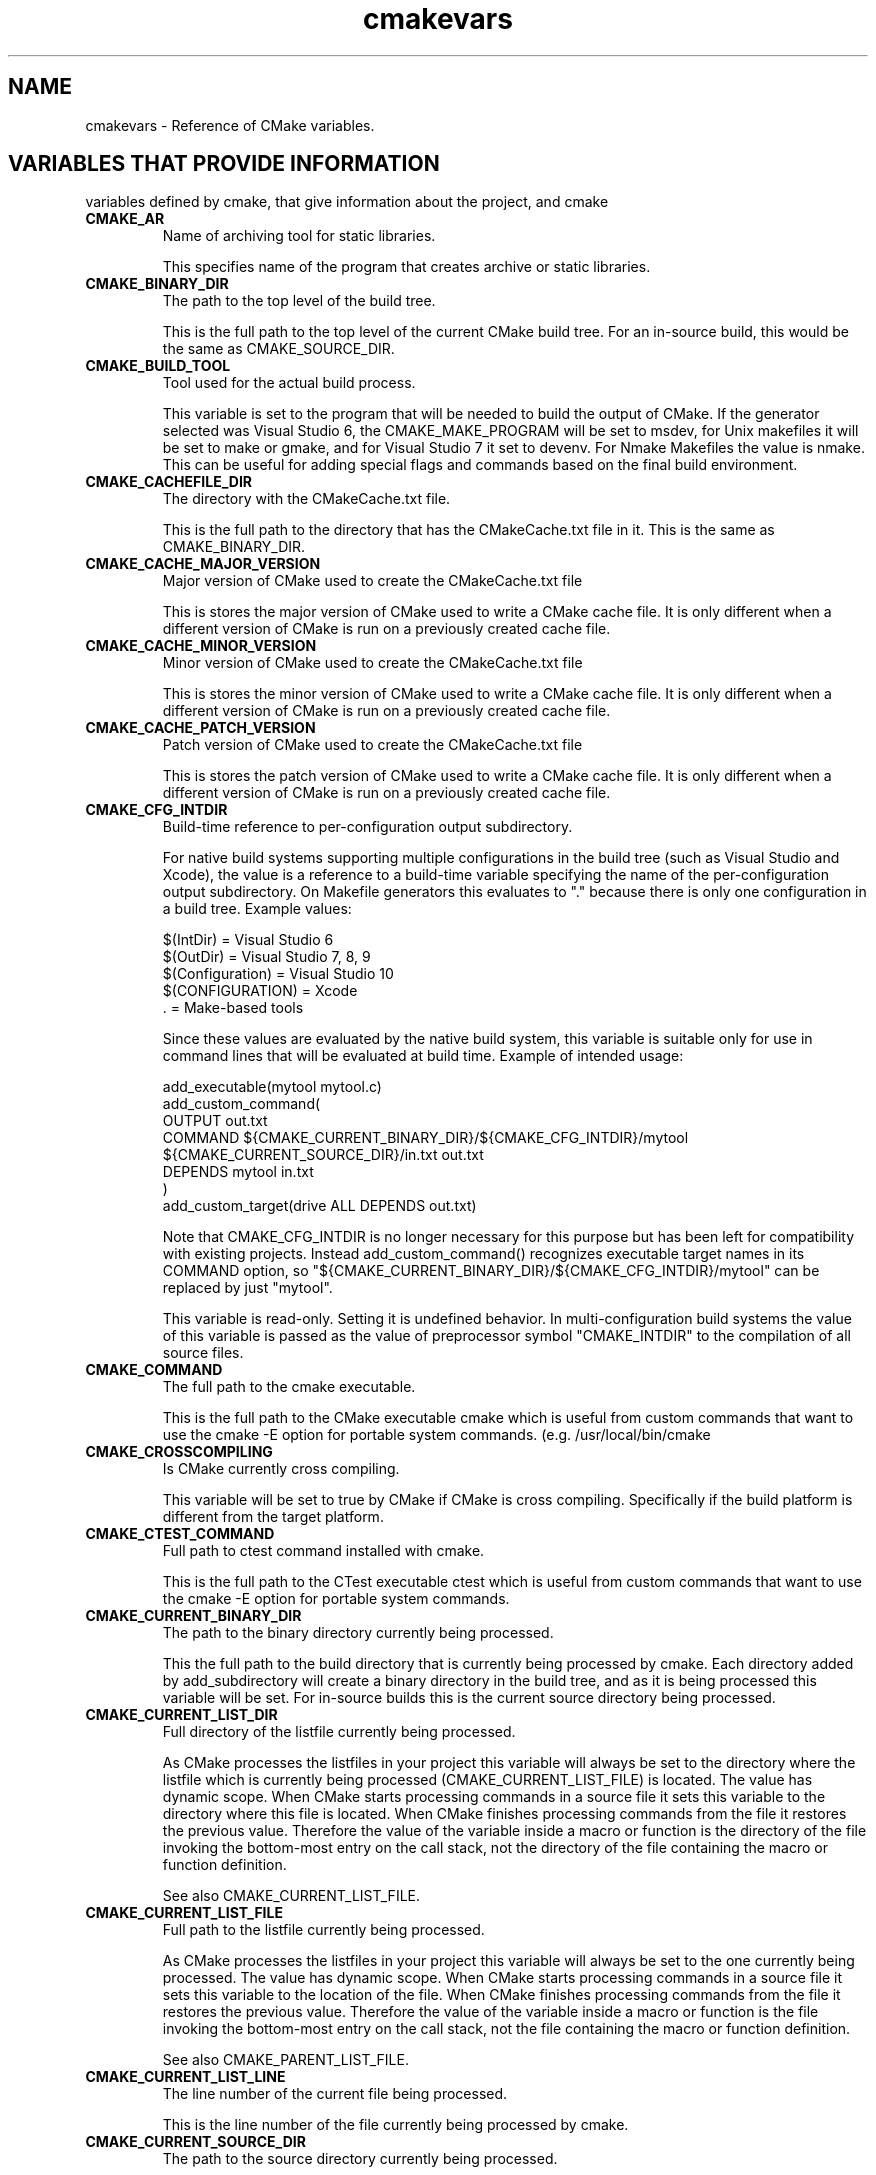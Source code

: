 .TH cmakevars 1 "March 27, 2019" "cmake 2.8.3"
.SH NAME
.PP
cmakevars \- Reference of CMake variables.

.SH VARIABLES THAT PROVIDE INFORMATION
.PP
variables defined by cmake, that give information about the project, and cmake

.TP
.B CMAKE_AR
Name of archiving tool for static libraries.

This specifies name of the program that creates archive or static libraries.

.TP
.B CMAKE_BINARY_DIR
The path to the top level of the build tree.

This is the full path to the top level of the current CMake build tree. For an in\-source build, this would be the same as CMAKE_SOURCE_DIR. 

.TP
.B CMAKE_BUILD_TOOL
Tool used for the actual build process.

This variable is set to the program that will be needed to build the output of CMake.   If the generator selected was Visual Studio 6, the CMAKE_MAKE_PROGRAM will be set to msdev, for Unix makefiles it will be set to make or gmake, and for Visual Studio 7 it set to devenv.  For Nmake Makefiles the value is nmake. This can be useful for adding special flags and commands based on the final build environment. 

.TP
.B CMAKE_CACHEFILE_DIR
The directory with the CMakeCache.txt file.

This is the full path to the directory that has the CMakeCache.txt file in it.  This is the same as CMAKE_BINARY_DIR.

.TP
.B CMAKE_CACHE_MAJOR_VERSION
Major version of CMake used to create the CMakeCache.txt file

This is stores the major version of CMake used to write a CMake cache file. It is only different when a different version of CMake is run on a previously created cache file.

.TP
.B CMAKE_CACHE_MINOR_VERSION
Minor version of CMake used to create the CMakeCache.txt file

This is stores the minor version of CMake used to write a CMake cache file. It is only different when a different version of CMake is run on a previously created cache file.

.TP
.B CMAKE_CACHE_PATCH_VERSION
Patch version of CMake used to create the CMakeCache.txt file

This is stores the patch version of CMake used to write a CMake cache file. It is only different when a different version of CMake is run on a previously created cache file.

.TP
.B CMAKE_CFG_INTDIR
Build\-time reference to per\-configuration output subdirectory.

For native build systems supporting multiple configurations in the build tree (such as Visual Studio and Xcode), the value is a reference to a build\-time variable specifying the name of the per\-configuration output subdirectory.  On Makefile generators this evaluates to "." because there is only one configuration in a build tree.  Example values:


.nf
  $(IntDir)        = Visual Studio 6
  $(OutDir)        = Visual Studio 7, 8, 9
  $(Configuration) = Visual Studio 10
  $(CONFIGURATION) = Xcode
  .                = Make\-based tools
.fi

Since these values are evaluated by the native build system, this variable is suitable only for use in command lines that will be evaluated at build time.  Example of intended usage:


.nf
  add_executable(mytool mytool.c)
  add_custom_command(
    OUTPUT out.txt
    COMMAND ${CMAKE_CURRENT_BINARY_DIR}/${CMAKE_CFG_INTDIR}/mytool
            ${CMAKE_CURRENT_SOURCE_DIR}/in.txt out.txt
    DEPENDS mytool in.txt
    )
  add_custom_target(drive ALL DEPENDS out.txt)
.fi

Note that CMAKE_CFG_INTDIR is no longer necessary for this purpose but has been left for compatibility with existing projects.  Instead add_custom_command() recognizes executable target names in its COMMAND option, so "${CMAKE_CURRENT_BINARY_DIR}/${CMAKE_CFG_INTDIR}/mytool" can be replaced by just "mytool".


This variable is read\-only.  Setting it is undefined behavior.  In multi\-configuration build systems the value of this variable is passed as the value of preprocessor symbol "CMAKE_INTDIR" to the compilation of all source files.

.TP
.B CMAKE_COMMAND
The full path to the cmake executable.

This is the full path to the CMake executable cmake which is useful from custom commands that want to use the cmake \-E option for portable system commands. (e.g. /usr/local/bin/cmake

.TP
.B CMAKE_CROSSCOMPILING
Is CMake currently cross compiling.

This variable will be set to true by CMake if CMake is cross compiling. Specifically if the build platform is different from the target platform.

.TP
.B CMAKE_CTEST_COMMAND
Full path to ctest command installed with cmake.

This is the full path to the CTest executable ctest which is useful from custom commands that want  to use the cmake \-E option for portable system commands.

.TP
.B CMAKE_CURRENT_BINARY_DIR
The path to the binary directory currently being processed.

This the full path to the build directory that is currently being processed by cmake.  Each directory added by add_subdirectory will create a binary directory in the build tree, and as it is being processed this variable will be set. For in\-source builds this is the current source directory being processed.

.TP
.B CMAKE_CURRENT_LIST_DIR
Full directory of the listfile currently being processed.

As CMake processes the listfiles in your project this variable will always be set to the directory where the listfile which is currently being processed (CMAKE_CURRENT_LIST_FILE) is located.  The value has dynamic scope.  When CMake starts processing commands in a source file it sets this variable to the directory where this file is located.  When CMake finishes processing commands from the file it restores the previous value.  Therefore the value of the variable inside a macro or function is the directory of the file invoking the bottom\-most entry on the call stack, not the directory of the file containing the macro or function definition.


See also CMAKE_CURRENT_LIST_FILE.

.TP
.B CMAKE_CURRENT_LIST_FILE
Full path to the listfile currently being processed.

As CMake processes the listfiles in your project this variable will always be set to the one currently being processed.  The value has dynamic scope.  When CMake starts processing commands in a source file it sets this variable to the location of the file.  When CMake finishes processing commands from the file it restores the previous value.  Therefore the value of the variable inside a macro or function is the file invoking the bottom\-most entry on the call stack, not the file containing the macro or function definition.


See also CMAKE_PARENT_LIST_FILE.

.TP
.B CMAKE_CURRENT_LIST_LINE
The line number of the current file being processed.

This is the line number of the file currently being processed by cmake.

.TP
.B CMAKE_CURRENT_SOURCE_DIR
The path to the source directory currently being processed.

This the full path to the source directory that is currently being processed by cmake.  

.TP
.B CMAKE_DL_LIBS
Name of library containing dlopen and dlcose.

The name of the library that has dlopen and dlclose in it, usually \-ldl on most UNIX machines.

.TP
.B CMAKE_EDIT_COMMAND
Full path to cmake\-gui or ccmake.

This is the full path to the CMake executable that can graphically edit the cache.  For example, cmake\-gui, ccmake, or cmake \-i.

.TP
.B CMAKE_EXECUTABLE_SUFFIX
The suffix for executables on this platform.

The suffix to use for the end of an executable if any, .exe on Windows.


CMAKE_EXECUTABLE_SUFFIX_<LANG> overrides this for language <LANG>.

.TP
.B CMAKE_EXTRA_GENERATOR
The extra generator used to build the project.

When using the Eclipse, CodeBlocks or KDevelop generators, CMake generates Makefiles (CMAKE_GENERATOR) and additionally project files for the respective IDE. This IDE project file generator is stored in CMAKE_EXTRA_GENERATOR (e.g. "Eclipse CDT4").

.TP
.B CMAKE_EXTRA_SHARED_LIBRARY_SUFFIXES
Additional suffixes for shared libraries.

Extensions for shared libraries other than that specified by CMAKE_SHARED_LIBRARY_SUFFIX, if any.  CMake uses this to recognize external shared library files during analysis of libraries linked by a target.

.TP
.B CMAKE_GENERATOR
The generator used to build the project.

The name of the generator that is being used to generate the build files.  (e.g. "Unix Makefiles", "Visual Studio 6", etc.)

.TP
.B CMAKE_HOME_DIRECTORY
Path to top of source tree.

This is the path to the top level of the source tree.

.TP
.B CMAKE_IMPORT_LIBRARY_PREFIX
The prefix for import libraries that you link to.

The prefix to use for the name of an import library if used on this platform.


CMAKE_IMPORT_LIBRARY_PREFIX_<LANG> overrides this for language <LANG>.

.TP
.B CMAKE_IMPORT_LIBRARY_SUFFIX
The suffix for import  libraries that you link to.

The suffix to use for the end of an import library if used on this platform.


CMAKE_IMPORT_LIBRARY_SUFFIX_<LANG> overrides this for language <LANG>.

.TP
.B CMAKE_LINK_LIBRARY_SUFFIX
The suffix for libraries that you link to.

The suffix to use for the end of a library, .lib on Windows.

.TP
.B CMAKE_MAJOR_VERSION
The Major version of cmake (i.e. the 2 in 2.X.X)

This specifies the major version of the CMake executable being run.

.TP
.B CMAKE_MAKE_PROGRAM
See CMAKE_BUILD_TOOL.

This variable is around for backwards compatibility, see CMAKE_BUILD_TOOL.

.TP
.B CMAKE_MINOR_VERSION
The Minor version of cmake (i.e. the 4 in X.4.X).

This specifies the minor version of the CMake executable being run.

.TP
.B CMAKE_PARENT_LIST_FILE
Full path to the parent listfile of the one currently being processed.

As CMake processes the listfiles in your project this variable will always be set to the listfile that included or somehow invoked the one currently being processed. See also CMAKE_CURRENT_LIST_FILE.

.TP
.B CMAKE_PATCH_VERSION
The patch version of cmake (i.e. the 3 in X.X.3).

This specifies the patch version of the CMake executable being run.

.TP
.B CMAKE_PROJECT_NAME
The name of the current project.

This specifies name of the current project from the closest inherited PROJECT command.

.TP
.B CMAKE_RANLIB
Name of randomizing tool for static libraries.

This specifies name of the program that randomizes libraries on UNIX, not used on Windows, but may be present.

.TP
.B CMAKE_ROOT
Install directory for running cmake.

This is the install root for the running CMake and the Modules directory can be found here. This is commonly used in this format: ${CMAKE_ROOT}/Modules

.TP
.B CMAKE_SHARED_LIBRARY_PREFIX
The prefix for shared libraries that you link to.

The prefix to use for the name of a shared library, lib on UNIX.


CMAKE_SHARED_LIBRARY_PREFIX_<LANG> overrides this for language <LANG>.

.TP
.B CMAKE_SHARED_LIBRARY_SUFFIX
The suffix for shared libraries that you link to.

The suffix to use for the end of a shared library, .dll on Windows.


CMAKE_SHARED_LIBRARY_SUFFIX_<LANG> overrides this for language <LANG>.

.TP
.B CMAKE_SHARED_MODULE_PREFIX
The prefix for loadable modules that you link to.

The prefix to use for the name of a loadable module on this platform.


CMAKE_SHARED_MODULE_PREFIX_<LANG> overrides this for language <LANG>.

.TP
.B CMAKE_SHARED_MODULE_SUFFIX
The suffix for shared libraries that you link to.

The suffix to use for the end of a loadable module on this platform


CMAKE_SHARED_MODULE_SUFFIX_<LANG> overrides this for language <LANG>.

.TP
.B CMAKE_SIZEOF_VOID_P
Size of a void pointer.

This is set to the size of a pointer on the machine, and is determined by a try compile. If a 64 bit size is found, then the library search path is modified to look for 64 bit libraries first.

.TP
.B CMAKE_SKIP_RPATH
If true, do not add run time path information.

If this is set to TRUE, then the rpath information is not added to compiled executables.  The default is to add rpath information if the platform supports it.This allows for easy running from the build tree.

.TP
.B CMAKE_SOURCE_DIR
The path to the top level of the source tree.

This is the full path to the top level of the current CMake source tree. For an in\-source build, this would be the same as CMAKE_BINARY_DIR. 

.TP
.B CMAKE_STANDARD_LIBRARIES
Libraries linked into every executable and shared library.

This is the list of libraries that are linked into all executables and libraries.

.TP
.B CMAKE_STATIC_LIBRARY_PREFIX
The prefix for static libraries that you link to.

The prefix to use for the name of a static library, lib on UNIX.


CMAKE_STATIC_LIBRARY_PREFIX_<LANG> overrides this for language <LANG>.

.TP
.B CMAKE_STATIC_LIBRARY_SUFFIX
The suffix for static libraries that you link to.

The suffix to use for the end of a static library, .lib on Windows.


CMAKE_STATIC_LIBRARY_SUFFIX_<LANG> overrides this for language <LANG>.

.TP
.B CMAKE_TWEAK_VERSION
The tweak version of cmake (i.e. the 1 in X.X.X.1).

This specifies the tweak version of the CMake executable being run.  Releases use tweak < 20000000 and development versions use the date format CCYYMMDD for the tweak level.

.TP
.B CMAKE_USING_VC_FREE_TOOLS
True if free visual studio tools being used.

This is set to true if the compiler is Visual Studio free tools.

.TP
.B CMAKE_VERBOSE_MAKEFILE
Create verbose makefiles if on.

This variable defaults to false. You can set this variable to true to make CMake produce verbose makefiles that show each command line as it is used.

.TP
.B CMAKE_VERSION
The full version of cmake in major.minor.patch[.tweak[\-id]] format.

This specifies the full version of the CMake executable being run.  This variable is defined by versions 2.6.3 and higher.  See variables CMAKE_MAJOR_VERSION, CMAKE_MINOR_VERSION, CMAKE_PATCH_VERSION, and CMAKE_TWEAK_VERSION for individual version components.  The [\-id] component appears in non\-release versions and may be arbitrary text.

.TP
.B PROJECT_BINARY_DIR
Full path to build directory for project.

This is the binary directory of the most recent PROJECT command.

.TP
.B PROJECT_NAME
Name of the project given to the project command.

This is the name given to the most recent PROJECT command. 

.TP
.B PROJECT_SOURCE_DIR
Top level source directory for the current project.

This is the source directory of the most recent PROJECT command.

.TP
.B [Project name]_BINARY_DIR
Top level binary directory for the named project.

A variable is created with the name used in the PROJECT command, and is the binary directory for the project.   This can be useful when SUBDIR is used to connect several projects.

.TP
.B [Project name]_SOURCE_DIR
Top level source directory for the named project.

A variable is created with the name used in the PROJECT command, and is the source directory for the project.   This can be useful when add_subdirectory is used to connect several projects.

.SH VARIABLES THAT CHANGE BEHAVIOR
.TP
.B BUILD_SHARED_LIBS
Global flag to cause add_library to create shared libraries if on.

If present and true, this will cause all libraries to be built shared unless the library was explicitly added as a static library.  This variable is often added to projects as an OPTION so that each user of a project can decide if they want to build the project using shared or static libraries.

.TP
.B CMAKE_BACKWARDS_COMPATIBILITY
Version of cmake required to build project

From the point of view of backwards compatibility, this specifies what version of CMake should be supported. By default this value is the version number of CMake that you are running. You can set this to an older version of CMake to support deprecated commands of CMake in projects that were written to use older versions of CMake. This can be set by the user or set at the beginning of a CMakeLists file.

.TP
.B CMAKE_BUILD_TYPE
Specifies the build type for make based generators.

This specifies what build type will be built in this tree.  Possible values are empty, Debug, Release, RelWithDebInfo and MinSizeRel. This variable is only supported for make based generators. If this variable is supported, then CMake will also provide initial values for the variables with the name  CMAKE_C_FLAGS_[Debug|Release|RelWithDebInfo|MinSizeRel]. For example, if CMAKE_BUILD_TYPE is Debug, then CMAKE_C_FLAGS_DEBUG will be added to the CMAKE_C_FLAGS.

.TP
.B CMAKE_COLOR_MAKEFILE
Enables color output when using the Makefile generator.

When enabled, the generated Makefiles will produce colored output. Default is ON.

.TP
.B CMAKE_CONFIGURATION_TYPES
Specifies the available build types.

This specifies what build types will be available such as Debug, Release, RelWithDebInfo etc. This has reasonable defaults on most platforms. But can be extended to provide other build types. See also CMAKE_BUILD_TYPE.

.TP
.B CMAKE_FIND_LIBRARY_PREFIXES
Prefixes to prepend when looking for libraries.

This specifies what prefixes to add to library names when the find_library command looks for libraries. On UNIX systems this is typically lib, meaning that when trying to find the foo library it will look for libfoo.

.TP
.B CMAKE_FIND_LIBRARY_SUFFIXES
Suffixes to append when looking for libraries.

This specifies what suffixes to add to library names when the find_library command looks for libraries. On Windows systems this is typically .lib and .dll, meaning that when trying to find the foo library it will look for foo.dll etc.

.TP
.B CMAKE_IGNORE_PATH
Path to be ignored by FIND_XXX() commands.

Specifies directories to be ignored by searches in FIND_XXX() commands This is useful in cross\-compiled environments where some system directories contain incompatible but possibly linkable libraries. For example, on cross\-compiled cluster environments, this allows a user to ignore directories containing libraries meant for the front\-end machine that modules like FindX11 (and others) would normally search. By default this is empty; it is intended to be set by the project. Note that CMAKE_IGNORE_PATH takes a list of directory names, NOT a list of prefixes. If you want to ignore paths under prefixes (bin, include, lib, etc.), you'll need to specify them explicitly. See also CMAKE_PREFIX_PATH, CMAKE_LIBRARY_PATH, CMAKE_INCLUDE_PATH, CMAKE_PROGRAM_PATH.

.TP
.B CMAKE_INCLUDE_PATH
Path used for searching by FIND_FILE() and FIND_PATH().

Specifies a path which will be used both by FIND_FILE() and FIND_PATH(). Both commands will check each of the contained directories for the existence of the file which is currently searched. By default it is empty, it is intended to be set by the project. See also CMAKE_SYSTEM_INCLUDE_PATH, CMAKE_PREFIX_PATH.

.TP
.B CMAKE_INSTALL_PREFIX
Install directory used by install.

If "make install" is invoked or INSTALL is built, this directory is pre\-pended onto all install directories. This variable defaults to /usr/local on UNIX and c:/Program Files on Windows.

.TP
.B CMAKE_LIBRARY_PATH
Path used for searching by FIND_LIBRARY().

Specifies a path which will be used by FIND_LIBRARY(). FIND_LIBRARY() will check each of the contained directories for the existence of the library which is currently searched. By default it is empty, it is intended to be set by the project. See also CMAKE_SYSTEM_LIBRARY_PATH, CMAKE_PREFIX_PATH.

.TP
.B CMAKE_MFC_FLAG
Tell cmake to use MFC for an executable or dll.

This can be set in a CMakeLists.txt file and will enable MFC in the application.  It should be set to 1 for static the static MFC library, and 2 for the shared MFC library.  This is used in visual studio 6 and 7 project files.   The CMakeSetup dialog used MFC and the CMakeLists.txt looks like this:


add_definitions(\-D_AFXDLL)


set(CMAKE_MFC_FLAG 2)


add_executable(CMakeSetup WIN32 ${SRCS})


.TP
.B CMAKE_MODULE_PATH
List of directories to search for CMake modules.

Commands like include() and find_package() search for files in directories listed by this variable before checking the default modules that come with CMake.

.TP
.B CMAKE_NOT_USING_CONFIG_FLAGS
Skip _BUILD_TYPE flags if true.

This is an internal flag used by the generators in CMake to tell CMake to skip the _BUILD_TYPE flags.

.TP
.B CMAKE_PREFIX_PATH
Path used for searching by FIND_XXX(), with appropriate suffixes added.

Specifies a path which will be used by the FIND_XXX() commands. It contains the "base" directories, the FIND_XXX() commands append appropriate subdirectories to the base directories. So FIND_PROGRAM() adds /bin to each of the directories in the path, FIND_LIBRARY() appends /lib to each of the directories, and FIND_PATH() and FIND_FILE() append /include . By default it is empty, it is intended to be set by the project. See also CMAKE_SYSTEM_PREFIX_PATH, CMAKE_INCLUDE_PATH, CMAKE_LIBRARY_PATH, CMAKE_PROGRAM_PATH.

.TP
.B CMAKE_PROGRAM_PATH
Path used for searching by FIND_PROGRAM().

Specifies a path which will be used by FIND_PROGRAM(). FIND_PROGRAM() will check each of the contained directories for the existence of the program which is currently searched. By default it is empty, it is intended to be set by the project. See also CMAKE_SYSTEM_PROGRAM_PATH,  CMAKE_PREFIX_PATH.

.TP
.B CMAKE_SKIP_INSTALL_ALL_DEPENDENCY
Don't make the install target depend on the all target.

By default, the "install" target depends on the "all" target. This has the effect, that when "make install" is invoked or INSTALL is built, first the "all" target is built, then the installation starts. If CMAKE_SKIP_INSTALL_ALL_DEPENDENCY is set to TRUE, this dependency is not created, so the installation process will start immediately, independent from whether the project has been completely built or not.

.TP
.B CMAKE_SYSTEM_IGNORE_PATH
Path to be ignored by FIND_XXX() commands.

Specifies directories to be ignored by searches in FIND_XXX() commands This is useful in cross\-compiled environments where some system directories contain incompatible but possibly linkable libraries. For example, on cross\-compiled cluster environments, this allows a user to ignore directories containing libraries meant for the front\-end machine that modules like FindX11 (and others) would normally search. By default this contains a list of directories containing incompatible binaries for the host system. See also CMAKE_SYSTEM_PREFIX_PATH, CMAKE_SYSTEM_LIBRARY_PATH, CMAKE_SYSTEM_INCLUDE_PATH, and CMAKE_SYSTEM_PROGRAM_PATH.

.TP
.B CMAKE_SYSTEM_INCLUDE_PATH
Path used for searching by FIND_FILE() and FIND_PATH().

Specifies a path which will be used both by FIND_FILE() and FIND_PATH(). Both commands will check each of the contained directories for the existence of the file which is currently searched. By default it contains the standard directories for the current system. It is NOT intended to be modified by the project, use CMAKE_INCLUDE_PATH for this. See also CMAKE_SYSTEM_PREFIX_PATH.

.TP
.B CMAKE_SYSTEM_LIBRARY_PATH
Path used for searching by FIND_LIBRARY().

Specifies a path which will be used by FIND_LIBRARY(). FIND_LIBRARY() will check each of the contained directories for the existence of the library which is currently searched. By default it contains the standard directories for the current system. It is NOT intended to be modified by the project, use CMAKE_LIBRARY_PATH for this. See also CMAKE_SYSTEM_PREFIX_PATH.

.TP
.B CMAKE_SYSTEM_PREFIX_PATH
Path used for searching by FIND_XXX(), with appropriate suffixes added.

Specifies a path which will be used by the FIND_XXX() commands. It contains the "base" directories, the FIND_XXX() commands append appropriate subdirectories to the base directories. So FIND_PROGRAM() adds /bin to each of the directories in the path, FIND_LIBRARY() appends /lib to each of the directories, and FIND_PATH() and FIND_FILE() append /include . By default this contains the standard directories for the current system. It is NOT intended to be modified by the project, use CMAKE_PREFIX_PATH for this. See also CMAKE_SYSTEM_INCLUDE_PATH, CMAKE_SYSTEM_LIBRARY_PATH, CMAKE_SYSTEM_PROGRAM_PATH, and CMAKE_SYSTEM_IGNORE_PATH.

.TP
.B CMAKE_SYSTEM_PROGRAM_PATH
Path used for searching by FIND_PROGRAM().

Specifies a path which will be used by FIND_PROGRAM(). FIND_PROGRAM() will check each of the contained directories for the existence of the program which is currently searched. By default it contains the standard directories for the current system. It is NOT intended to be modified by the project, use CMAKE_PROGRAM_PATH for this. See also CMAKE_SYSTEM_PREFIX_PATH.

.TP
.B CMAKE_USER_MAKE_RULES_OVERRIDE
Specify a file that can change the build rule variables.

If this variable is set, it should to point to a CMakeLists.txt file that will be read in by CMake after all the system settings have been set, but before they have been used.  This would allow you to override any variables that need to be changed for some special project. 

.SH VARIABLES THAT DESCRIBE THE SYSTEM
.TP
.B APPLE
True if running on Mac OSX.

Set to true on Mac OSX.

.TP
.B BORLAND
True of the borland compiler is being used.

This is set to true if the Borland compiler is being used.

.TP
.B CMAKE_CL_64
Using the 64 bit compiler from Microsoft

Set to true when using the 64 bit cl compiler from Microsoft.

.TP
.B CMAKE_COMPILER_2005
Using the Visual Studio 2005 compiler from Microsoft

Set to true when using the Visual Studio 2005 compiler from Microsoft.

.TP
.B CMAKE_HOST_APPLE
True for Apple OSXoperating systems.

Set to true when the host system is Apple OSX.

.TP
.B CMAKE_HOST_SYSTEM
Name of system cmake is being run on.

The same as CMAKE_SYSTEM but for the host system instead of the target system when cross compiling.

.TP
.B CMAKE_HOST_SYSTEM_NAME
Name of the OS CMake is running on.

The same as CMAKE_SYSTEM_NAME but for the host system instead of the target system when cross compiling.

.TP
.B CMAKE_HOST_SYSTEM_PROCESSOR
The name of the CPU CMake is running on.

The same as CMAKE_SYSTEM_PROCESSOR but for the host system instead of the target system when cross compiling.

.TP
.B CMAKE_HOST_SYSTEM_VERSION
OS version CMake is running on.

The same as CMAKE_SYSTEM_VERSION but for the host system instead of the target system when cross compiling.

.TP
.B CMAKE_HOST_UNIX
True for UNIX and UNIX like operating systems.

Set to true when the host system is UNIX or UNIX like (i.e. APPLE and CYGWIN).

.TP
.B CMAKE_HOST_WIN32
True on windows systems, including win64.

Set to true when the host system is Windows and on cygwin.

.TP
.B CMAKE_OBJECT_PATH_MAX
Maximum object file full\-path length allowed by native build tools.

CMake computes for every source file an object file name that is unique to the source file and deterministic with respect to the full path to the source file.  This allows multiple source files in a target to share the same name if they lie in different directories without rebuilding when one is added or removed.  However, it can produce long full paths in a few cases, so CMake shortens the path using a hashing scheme when the full path to an object file exceeds a limit.  CMake has a built\-in limit for each platform that is sufficient for common tools, but some native tools may have a lower limit.  This variable may be set to specify the limit explicitly.  The value must be an integer no less than 128.

.TP
.B CMAKE_SYSTEM
Name of system cmake is compiling for.

This variable is the composite of CMAKE_SYSTEM_NAME and CMAKE_SYSTEM_VERSION, like this ${CMAKE_SYSTEM_NAME}\-${CMAKE_SYSTEM_VERSION}. If CMAKE_SYSTEM_VERSION is not set, then CMAKE_SYSTEM is the same as CMAKE_SYSTEM_NAME.

.TP
.B CMAKE_SYSTEM_NAME
Name of the OS CMake is building for.

This is the name of the operating system on which CMake is targeting.   On systems that have the uname command, this variable is set to the output of uname \-s.  Linux, Windows,  and Darwin for Mac OSX are the values found  on the big three operating systems.

.TP
.B CMAKE_SYSTEM_PROCESSOR
The name of the CPU CMake is building for.

On systems that support uname, this variable is set to the output of uname \-p, on windows it is set to the value of the environment variable PROCESSOR_ARCHITECTURE

.TP
.B CMAKE_SYSTEM_VERSION
OS version CMake is building for.

A numeric version string for the system, on systems that support uname, this variable is set to the output of uname \-r. On other systems this is set to major\-minor version numbers.

.TP
.B CYGWIN
True for cygwin.

Set to true when using CYGWIN.

.TP
.B MSVC
True when using Microsoft Visual C

Set to true when the compiler is some version of Microsoft Visual C.

.TP
.B MSVC80
True when using Microsoft Visual C 8.0

Set to true when the compiler is version 8.0 of Microsoft Visual C.

.TP
.B MSVC_IDE
True when using the Microsoft Visual C IDE

Set to true when the target platform is the Microsoft Visual C IDE, as opposed to the command line compiler.

.TP
.B MSVC_VERSION
The version of Microsoft Visual C/C++ being used if any.

The version of Microsoft Visual C/C++ being used if any. For example 1300 is MSVC 6.0.

.TP
.B UNIX
True for UNIX and UNIX like operating systems.

Set to true when the target system is UNIX or UNIX like (i.e. APPLE and CYGWIN).

.TP
.B WIN32
True on windows systems, including win64.

Set to true when the target system is Windows and on cygwin.

.TP
.B XCODE_VERSION
Version of Xcode (Xcode generator only).

Under the Xcode generator, this is the version of Xcode as specified in "Xcode.app/Contents/version.plist" (such as "3.1.2").

.SH VARIABLES THAT CONTROL THE BUILD
.TP
.B CMAKE_<CONFIG>_POSTFIX
Default filename postfix for libraries under configuration <CONFIG>.

When a non\-executable target is created its <CONFIG>_POSTFIX target property is initialized with the value of this variable if it is set.

.TP
.B CMAKE_ARCHIVE_OUTPUT_DIRECTORY
Where to put all the ARCHIVE targets when built.

This variable is used to initialize the ARCHIVE_OUTPUT_DIRECTORY property on all the targets. See that target property for additional information.

.TP
.B CMAKE_BUILD_WITH_INSTALL_RPATH
Use the install path for the RPATH

Normally CMake uses the build tree for the RPATH when building executables etc on systems that use RPATH. When the software is installed the executables etc are relinked by CMake to have the install RPATH. If this variable is set to true then the software is always built with the install path for the RPATH and does not need to be relinked when installed.

.TP
.B CMAKE_DEBUG_POSTFIX
See variable CMAKE_<CONFIG>_POSTFIX.

This variable is a special case of the more\-general CMAKE_<CONFIG>_POSTFIX variable for the DEBUG configuration.

.TP
.B CMAKE_EXE_LINKER_FLAGS
Linker flags used to create executables.

Flags used by the linker when creating an executable.

.TP
.B CMAKE_EXE_LINKER_FLAGS_[CMAKE_BUILD_TYPE]
Flag used when linking an executable.

Same as CMAKE_C_FLAGS_* but used by the linker when creating executables.

.TP
.B CMAKE_Fortran_MODULE_DIRECTORY
Fortran module output directory.

This variable is used to initialize the Fortran_MODULE_DIRECTORY property on all the targets. See that target property for additional information.

.TP
.B CMAKE_INCLUDE_CURRENT_DIR
Automatically add the current source\- and build directories to the include path.

If this variable is enabled, CMake automatically adds in each directory ${CMAKE_CURRENT_SOURCE_DIR} and ${CMAKE_CURRENT_BINARY_DIR} to the include path for this directory. These additional include directories do not propagate down to subdirectories. This is useful mainly for out\-of\-source builds, where files generated into the build tree are included by files located in the source tree.


By default CMAKE_INCLUDE_CURRENT_DIR is OFF.

.TP
.B CMAKE_INSTALL_NAME_DIR
Mac OSX directory name for installed targets.

CMAKE_INSTALL_NAME_DIR is used to initialize the INSTALL_NAME_DIR property on all targets. See that target property for more information.

.TP
.B CMAKE_INSTALL_RPATH
The rpath to use for installed targets.

A semicolon\-separated list specifying the rpath to use in installed targets (for platforms that support it). This is used to initialize the target property INSTALL_RPATH for all targets.

.TP
.B CMAKE_INSTALL_RPATH_USE_LINK_PATH
Add paths to linker search and installed rpath.

CMAKE_INSTALL_RPATH_USE_LINK_PATH is a boolean that if set to true will append directories in the linker search path and outside the project to the INSTALL_RPATH. This is used to initialize the target property INSTALL_RPATH_USE_LINK_PATH for all targets.

.TP
.B CMAKE_LIBRARY_OUTPUT_DIRECTORY
Where to put all the LIBRARY targets when built.

This variable is used to initialize the LIBRARY_OUTPUT_DIRECTORY property on all the targets. See that target property for additional information.

.TP
.B CMAKE_LIBRARY_PATH_FLAG
The flag used to add a library search path to a compiler.

The flag used to specify a library directory to the compiler. On most compilers this is "\-L".

.TP
.B CMAKE_LINK_DEF_FILE_FLAG  
Linker flag used to specify a .def file for dll creation.

The flag used to add a .def file when creating a dll on Windows, this is only defined on Windows.

.TP
.B CMAKE_LINK_LIBRARY_FILE_FLAG
Flag used to link a library specified by a path to its file.

The flag used before a library file path is given to the linker.  This is needed only on very few platforms.

.TP
.B CMAKE_LINK_LIBRARY_FLAG
Flag used to link a library into an executable.

The flag used to specify a library to link to an executable.  On most compilers this is "\-l".

.TP
.B CMAKE_NO_BUILTIN_CHRPATH
Do not use the builtin ELF editor to fix RPATHs on installation.

When an ELF binary needs to have a different RPATH after installation than it does in the build tree, CMake uses a builtin editor to change the RPATH in the installed copy.  If this variable is set to true then CMake will relink the binary before installation instead of using its builtin editor.

.TP
.B CMAKE_RUNTIME_OUTPUT_DIRECTORY
Where to put all the RUNTIME targets when built.

This variable is used to initialize the RUNTIME_OUTPUT_DIRECTORY property on all the targets. See that target property for additional information.

.TP
.B CMAKE_SKIP_BUILD_RPATH
Do not include RPATHs in the build tree.

Normally CMake uses the build tree for the RPATH when building executables etc on systems that use RPATH. When the software is installed the executables etc are relinked by CMake to have the install RPATH. If this variable is set to true then the software is always built with no RPATH.

.TP
.B CMAKE_USE_RELATIVE_PATHS
Use relative paths (May not work!).

If this is set to TRUE, then the CMake will use relative paths between the source and binary tree. This option does not work for more complicated projects, and relative paths are used when possible.  In general, it is not possible to move CMake generated makefiles to a different location regardless of the value of this variable.

.TP
.B EXECUTABLE_OUTPUT_PATH
Old executable location variable.

The target property RUNTIME_OUTPUT_DIRECTORY supercedes this variable for a target if it is set.  Executable targets are otherwise placed in this directory.

.TP
.B LIBRARY_OUTPUT_PATH
Old library location variable.

The target properties ARCHIVE_OUTPUT_DIRECTORY, LIBRARY_OUTPUT_DIRECTORY, and RUNTIME_OUTPUT_DIRECTORY supercede this variable for a target if they are set.  Library targets are otherwise placed in this directory.

.SH VARIABLES FOR LANGUAGES
.TP
.B CMAKE_<LANG>_ARCHIVE_APPEND
Rule variable to append to a static archive.

This is a rule variable that tells CMake how to append to a static archive.  It is used in place of CMAKE_<LANG>_CREATE_STATIC_LIBRARY on some platforms in order to support large object counts.  See also CMAKE_<LANG>_ARCHIVE_CREATE and CMAKE_<LANG>_ARCHIVE_FINISH.

.TP
.B CMAKE_<LANG>_ARCHIVE_CREATE
Rule variable to create a new static archive.

This is a rule variable that tells CMake how to create a static archive.  It is used in place of CMAKE_<LANG>_CREATE_STATIC_LIBRARY on some platforms in order to support large object counts.  See also CMAKE_<LANG>_ARCHIVE_APPEND and CMAKE_<LANG>_ARCHIVE_FINISH.

.TP
.B CMAKE_<LANG>_ARCHIVE_FINISH
Rule variable to finish an existing static archive.

This is a rule variable that tells CMake how to finish a static archive.  It is used in place of CMAKE_<LANG>_CREATE_STATIC_LIBRARY on some platforms in order to support large object counts.  See also CMAKE_<LANG>_ARCHIVE_CREATE and CMAKE_<LANG>_ARCHIVE_APPEND.

.TP
.B CMAKE_<LANG>_COMPILER
The full path to the compiler for LANG.

This is the command that will be used as the <LANG> compiler. Once set, you can not change this variable.

.TP
.B CMAKE_<LANG>_COMPILER_ABI
An internal variable subject to change.

This is used in determining the compiler ABI and is subject to change.

.TP
.B CMAKE_<LANG>_COMPILER_ID
An internal variable subject to change.

This is used in determining the compiler and is subject to change.

.TP
.B CMAKE_<LANG>_COMPILER_LOADED
Defined to true if the language is enabled.

When language <LANG> is enabled by project() or enable_language() this variable is defined to 1.

.TP
.B CMAKE_<LANG>_COMPILE_OBJECT
Rule variable to compile a single object file.

This is a rule variable that tells CMake how to compile a single object file for for the language <LANG>.

.TP
.B CMAKE_<LANG>_CREATE_SHARED_LIBRARY
Rule variable to create a shared library.

This is a rule variable that tells CMake how to create a shared library for the language <LANG>.

.TP
.B CMAKE_<LANG>_CREATE_SHARED_MODULE
Rule variable to create a shared module.

This is a rule variable that tells CMake how to create a shared library for the language <LANG>.

.TP
.B CMAKE_<LANG>_CREATE_STATIC_LIBRARY
Rule variable to create a static library.

This is a rule variable that tells CMake how to create a static library for the language <LANG>.

.TP
.B CMAKE_<LANG>_FLAGS_DEBUG
Flags for Debug build type or configuration.

<LANG> flags used when CMAKE_BUILD_TYPE is Debug.

.TP
.B CMAKE_<LANG>_FLAGS_MINSIZEREL
Flags for MinSizeRel build type or configuration.

<LANG> flags used when CMAKE_BUILD_TYPE is MinSizeRel.Short for minimum size release.

.TP
.B CMAKE_<LANG>_FLAGS_RELEASE
Flags for Release build type or configuration.

<LANG> flags used when CMAKE_BUILD_TYPE is Release

.TP
.B CMAKE_<LANG>_FLAGS_RELWITHDEBINFO
Flags for RelWithDebInfo type or configuration.

<LANG> flags used when CMAKE_BUILD_TYPE is RelWithDebInfo. Short for Release With Debug Information.

.TP
.B CMAKE_<LANG>_IGNORE_EXTENSIONS
File extensions that should be ignored by the build.

This is a list of file extensions that may be part of a project for a given language but are not compiled. 

.TP
.B CMAKE_<LANG>_IMPLICIT_INCLUDE_DIRECTORIES
Directories implicitly searched by the compiler for header files.

CMake does not explicitly specify these directories on compiler command lines for language <LANG>.  This prevents system include directories from being treated as user include directories on some compilers.

.TP
.B CMAKE_<LANG>_IMPLICIT_LINK_DIRECTORIES
Implicit linker search path detected for language <LANG>.

Compilers typically pass directories containing language runtime libraries and default library search paths when they invoke a linker.  These paths are implicit linker search directories for the compiler's language.  CMake automatically detects these directories for each language and reports the results in this variable.

.TP
.B CMAKE_<LANG>_IMPLICIT_LINK_LIBRARIES
Implicit link libraries and flags detected for language <LANG>.

Compilers typically pass language runtime library names and other flags when they invoke a linker.  These flags are implicit link options for the compiler's language.  CMake automatically detects these libraries and flags for each language and reports the results in this variable.

.TP
.B CMAKE_<LANG>_LINKER_PREFERENCE
Preference value for linker language selection.

The "linker language" for executable, shared library, and module targets is the language whose compiler will invoke the linker.  The LINKER_LANGUAGE target property sets the language explicitly.  Otherwise, the linker language is that whose linker preference value is highest among languages compiled and linked into the target.  See also the CMAKE_<LANG>_LINKER_PREFERENCE_PROPAGATES variable.

.TP
.B CMAKE_<LANG>_LINKER_PREFERENCE_PROPAGATES
True if CMAKE_<LANG>_LINKER_PREFERENCE propagates across targets.

This is used when CMake selects a linker language for a target.  Languages compiled directly into the target are always considered.  A language compiled into static libraries linked by the target is considered if this variable is true.

.TP
.B CMAKE_<LANG>_LINK_EXECUTABLE 
Rule variable to link and executable.

Rule variable to link and executable for the given language.

.TP
.B CMAKE_<LANG>_OUTPUT_EXTENSION
Extension for the output of a compile for a single file.

This is the extension for an object file for the given <LANG>. For example .obj for C on Windows.

.TP
.B CMAKE_<LANG>_PLATFORM_ID
An internal variable subject to change.

This is used in determining the platform and is subject to change.

.TP
.B CMAKE_<LANG>_SIZEOF_DATA_PTR
Size of pointer\-to\-data types for language <LANG>.

This holds the size (in bytes) of pointer\-to\-data types in the target platform ABI.  It is defined for languages C and CXX (C++).

.TP
.B CMAKE_<LANG>_SOURCE_FILE_EXTENSIONS
Extensions of source files for the given language.

This is the list of extensions for a given languages source files.

.TP
.B CMAKE_COMPILER_IS_GNU<LANG>
True if the compiler is GNU.

If the selected <LANG> compiler is the GNU compiler then this is TRUE, if not it is FALSE.

.TP
.B CMAKE_INTERNAL_PLATFORM_ABI
An internal variable subject to change.

This is used in determining the compiler ABI and is subject to change.

.TP
.B CMAKE_USER_MAKE_RULES_OVERRIDE_<LANG>
Specify a file that can change the build rule variables.

If this variable is set, it should to point to a CMakeLists.txt file that will be read in by CMake after all the system settings have been set, but before they have been used.  This would allow you to override any variables that need to be changed for some language. 

.SH COPYRIGHT
.PP
Copyright 2000\-2009 Kitware, Inc., Insight Software Consortium.  All rights reserved.

.PP
Redistribution and use in source and binary forms, with or without modification, are permitted provided that the following conditions are met:

.PP
Redistributions of source code must retain the above copyright notice, this list of conditions and the following disclaimer.

.PP
Redistributions in binary form must reproduce the above copyright notice, this list of conditions and the following disclaimer in the documentation and/or other materials provided with the distribution.

.PP
Neither the names of Kitware, Inc., the Insight Software Consortium, nor the names of their contributors may be used to endorse or promote products derived from this software without specific prior written permission.

.PP
THIS SOFTWARE IS PROVIDED BY THE COPYRIGHT HOLDERS AND CONTRIBUTORS "AS IS" AND ANY EXPRESS OR IMPLIED WARRANTIES, INCLUDING, BUT NOT LIMITED TO, THE IMPLIED WARRANTIES OF MERCHANTABILITY AND FITNESS FOR A PARTICULAR PURPOSE ARE DISCLAIMED. IN NO EVENT SHALL THE COPYRIGHT HOLDER OR CONTRIBUTORS BE LIABLE FOR ANY DIRECT, INDIRECT, INCIDENTAL, SPECIAL, EXEMPLARY, OR CONSEQUENTIAL DAMAGES (INCLUDING, BUT NOT LIMITED TO, PROCUREMENT OF SUBSTITUTE GOODS OR SERVICES; LOSS OF USE, DATA, OR PROFITS; OR BUSINESS INTERRUPTION) HOWEVER CAUSED AND ON ANY THEORY OF LIABILITY, WHETHER IN CONTRACT, STRICT LIABILITY, OR TORT (INCLUDING NEGLIGENCE OR OTHERWISE) ARISING IN ANY WAY OUT OF THE USE OF THIS SOFTWARE, EVEN IF ADVISED OF THE POSSIBILITY OF SUCH DAMAGE.

.SH SEE ALSO
.PP
The following resources are available to get help using CMake:

.TP
.B Home Page
http://www.cmake.org

The primary starting point for learning about CMake.

.TP
.B Frequently Asked Questions
http://www.cmake.org/Wiki/CMake_FAQ

A Wiki is provided containing answers to frequently asked questions. 

.TP
.B Online Documentation
http://www.cmake.org/HTML/Documentation.html

Links to available documentation may be found on this web page.

.TP
.B Mailing List
http://www.cmake.org/HTML/MailingLists.html

For help and discussion about using cmake, a mailing list is provided at cmake@cmake.org. The list is member\-post\-only but one may sign up on the CMake web page. Please first read the full documentation at http://www.cmake.org before posting questions to the list.

.PP
Summary of helpful links:


.nf
  Home: http://www.cmake.org
  Docs: http://www.cmake.org/HTML/Documentation.html
  Mail: http://www.cmake.org/HTML/MailingLists.html
  FAQ:  http://www.cmake.org/Wiki/CMake_FAQ
.fi

